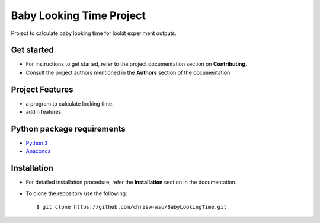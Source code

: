 =======================
Baby Looking Time Project
=======================

|build-status| |documentation-status|

.. |build-status| image:: https://github.com/chrisw-wsu/BabyLookingTime/actions/workflows/main.yml/badge.svg)](https://github.com/chrisw-wsu/BabyLookingTime/actions/workflows/main.yml)
   :target: https://github.com/chrisw-wsu/BabyLookingTime/actions

.. |documentation-status| image:: https://readthedocs.org/projects/babylookingtime/badge/?version=latest
   :target: https://babylookingtime.readthedocs.io/en/latest/index.html
   :alt: Documentation Status

Project to calculate baby looking time for lookit experiment outputs.


Get started
-----------

* For instructions to get started, refer to the project documentation section on **Contributing**.

* Consult the project authors mentioned in the **Authors** section of the documentation.


Project Features
----------------

* a program to calculate looking time.
* addin features.


Python package requirements
---------------------------

* `Python 3`_
* `Anaconda`_

.. _Python 3: https://www.python.org/downloads/
.. _Anaconda: https://www.anaconda.com/


Installation
------------

* For detailed installation procedure, refer the **Installation** section in the documentation.

* To clone the repository use the following::

    $ git clone https://github.com/chrisw-wsu/BabyLookingTime.git
